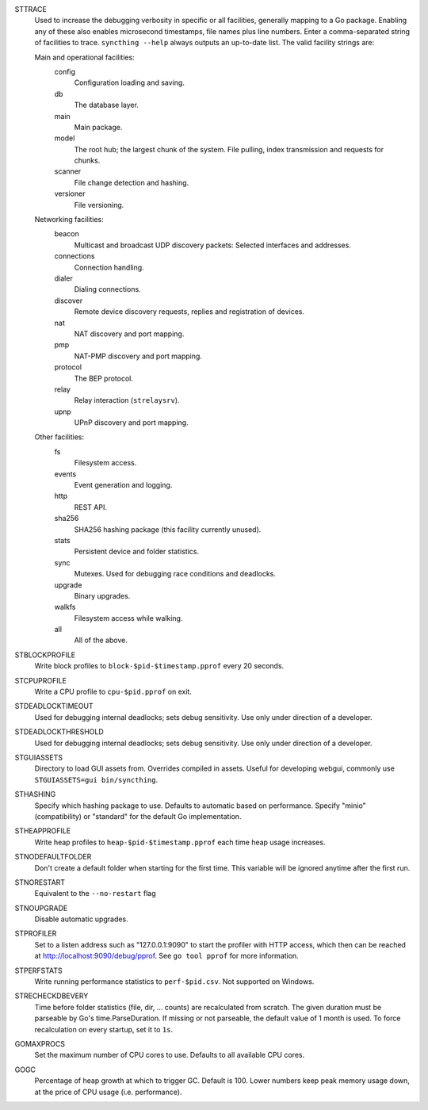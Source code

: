 STTRACE
    Used to increase the debugging verbosity in specific or all facilities,
    generally mapping to a Go package. Enabling any of these also enables
    microsecond timestamps, file names plus line numbers. Enter a
    comma-separated string of facilities to trace. ``syncthing --help`` always
    outputs an up-to-date list. The valid facility strings are:

    Main and operational facilities:
        config
            Configuration loading and saving.
        db
            The database layer.
        main
            Main package.
        model
            The root hub; the largest chunk of the system. File pulling, index
            transmission and requests for chunks.
        scanner
            File change detection and hashing.
        versioner
            File versioning.

    Networking facilities:
        beacon
            Multicast and broadcast UDP discovery packets: Selected interfaces
            and addresses.
        connections
            Connection handling.
        dialer
            Dialing connections.
        discover
            Remote device discovery requests, replies and registration of
            devices.
        nat
            NAT discovery and port mapping.
        pmp
            NAT-PMP discovery and port mapping.
        protocol
            The BEP protocol.
        relay
            Relay interaction (``strelaysrv``).
        upnp
            UPnP discovery and port mapping.

    Other facilities:
        fs
            Filesystem access.
        events
            Event generation and logging.
        http
           REST API.
        sha256
            SHA256 hashing package (this facility currently unused).
        stats
            Persistent device and folder statistics.
        sync
            Mutexes. Used for debugging race conditions and deadlocks.
        upgrade
            Binary upgrades.
        walkfs
            Filesystem access while walking.

        all
            All of the above.

STBLOCKPROFILE
    Write block profiles to ``block-$pid-$timestamp.pprof`` every 20 seconds.

STCPUPROFILE
    Write a CPU profile to ``cpu-$pid.pprof`` on exit.

STDEADLOCKTIMEOUT
    Used for debugging internal deadlocks; sets debug sensitivity. Use only
    under direction of a developer.

STDEADLOCKTHRESHOLD
    Used for debugging internal deadlocks; sets debug sensitivity. Use only
    under direction of a developer.

STGUIASSETS
    Directory to load GUI assets from. Overrides compiled in assets. Useful for
    developing webgui, commonly use ``STGUIASSETS=gui bin/syncthing``.

STHASHING
    Specify which hashing package to use. Defaults to automatic based on
    performance. Specify "minio" (compatibility) or "standard" for the default
    Go implementation.

STHEAPPROFILE
    Write heap profiles to ``heap-$pid-$timestamp.pprof`` each time heap usage
    increases.

STNODEFAULTFOLDER
    Don't create a default folder when starting for the first time. This
    variable will be ignored anytime after the first run.

STNORESTART
    Equivalent to the ``--no-restart`` flag

STNOUPGRADE
    Disable automatic upgrades.

STPROFILER
    Set to a listen address such as "127.0.0.1:9090" to start the profiler with
    HTTP access, which then can be reached at
    http://localhost:9090/debug/pprof. See ``go tool pprof`` for more
    information.

STPERFSTATS
    Write running performance statistics to ``perf-$pid.csv``. Not supported on
    Windows.

STRECHECKDBEVERY
    Time before folder statistics (file, dir, ... counts) are recalculated from
    scratch. The given duration must be parseable by Go's time.ParseDuration. If
    missing or not parseable, the default value of 1 month is used. To force
    recalculation on every startup, set it to ``1s``.

GOMAXPROCS
    Set the maximum number of CPU cores to use. Defaults to all available CPU
    cores.

GOGC
    Percentage of heap growth at which to trigger GC. Default is 100. Lower
    numbers keep peak memory usage down, at the price of CPU usage
    (i.e. performance).
